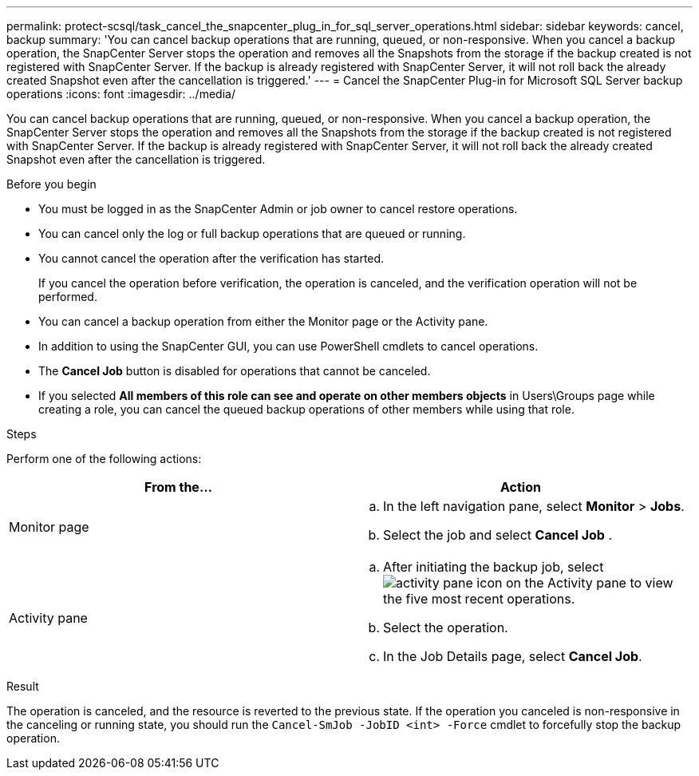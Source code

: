 ---
permalink: protect-scsql/task_cancel_the_snapcenter_plug_in_for_sql_server_operations.html
sidebar: sidebar
keywords: cancel, backup
summary: 'You can cancel backup operations that are running, queued, or non-responsive. When you cancel a backup operation, the SnapCenter Server stops the operation and removes all the Snapshots from the storage if the backup created is not registered with SnapCenter Server. If the backup is already registered with SnapCenter Server, it will not roll back the already created Snapshot even after the cancellation is triggered.'
---
= Cancel the SnapCenter Plug-in for Microsoft SQL Server backup operations
:icons: font
:imagesdir: ../media/

[.lead]
You can cancel backup operations that are running, queued, or non-responsive. When you cancel a backup operation, the SnapCenter Server stops the operation and removes all the Snapshots from the storage if the backup created is not registered with SnapCenter Server. If the backup is already registered with SnapCenter Server, it will not roll back the already created Snapshot even after the cancellation is triggered.

.Before you begin

* You must be logged in as the SnapCenter Admin or job owner to cancel restore operations.
* You can cancel only the log or full backup operations that are queued or running.
* You cannot cancel the operation after the verification has started.
+
If you cancel the operation before verification, the operation is canceled, and the verification operation will not be performed.

* You can cancel a backup operation from either the Monitor page or the Activity pane.
* In addition to using the SnapCenter GUI, you can use PowerShell cmdlets to cancel operations.
* The *Cancel Job* button is disabled for operations that cannot be canceled.
* If you selected *All members of this role can see and operate on other members objects* in Users\Groups page while creating a role, you can cancel the queued backup operations of other members while using that role.

.Steps

Perform one of the following actions:

|===
| From the...| Action

a|
Monitor page
a|

 .. In the left navigation pane, select *Monitor* > *Jobs*.
 .. Select the job and select *Cancel Job* .

a|
Activity pane
a|

 .. After initiating the backup job, select image:../media/activity_pane_icon.gif[activity pane icon] on the Activity pane to view the five most recent operations.
 .. Select the operation.
 .. In the Job Details page, select *Cancel Job*.
|===

.Result

The operation is canceled, and the resource is reverted to the previous state. If the operation you canceled is non-responsive in the canceling or running state, you should run the `Cancel-SmJob -JobID <int> -Force` cmdlet to forcefully stop the backup operation.
